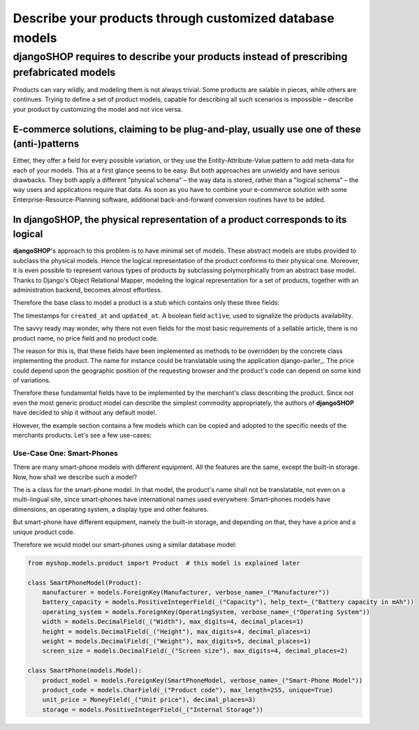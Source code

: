 =========================================================
Describe your products through customized database models
=========================================================

djangoSHOP requires to describe your products instead of prescribing prefabricated models
=========================================================================================

Products can vary wildly, and modeling them is not always trivial. Some products are salable in
pieces, while others are continues. Trying to define a set of product models, capable for describing
all such scenarios is impossible – describe your product by customizing the model and not vice
versa.


E-commerce solutions, claiming to be plug-and-play, usually use one of these (anti-)patterns
---------------------------------------------------------------------------------------------

Either, they offer a field for every possible variation, or they use the Entity-Attribute-Value
pattern to add meta-data for each of your models. This at a first glance seems to be easy. But both
approaches are unwieldy and have serious drawbacks. They both apply a different "physical schema" –
the way data is stored, rather than a "logical schema" – the way users and applications require that
data. As soon as you have to combine your e-commerce solution with some Enterprise-Resource-Planning
software, additional back-and-forward conversion routines have to be added.


In djangoSHOP, the physical representation of a product corresponds to its logical
----------------------------------------------------------------------------------

**djangoSHOP**'s approach to this problem is to have minimal set of models. These abstract models
are stubs provided to subclass the physical models. Hence the logical representation of the
product conforms to their physical one. Moreover, it is even possible to represent various types of
products by subclassing polymorphically from an abstract base model. Thanks to Django's Object
Relational Mapper, modeling the logical representation for a set of products, together with an
administration backend, becomes almost effortless. 

Therefore the base class to model a product is a stub which contains only these three fields:

The timestamps for ``created_at`` and ``updated_at``. A boolean field ``active``, used to signalize
the products availability.

The savvy ready may wonder, why there not even fields for the most basic requirements of a
sellable article, there is no product name, no price field and no product code.

The reason for this is, that these fields have been implemented as methods to be overridden by
the concrete class implementing the product. The name for instance could be translatable using
the application django-parler_. The price could depend upon the geographic position of the
requesting browser and the product's code can depend on some kind of variations.

Therefore these fundamental fields have to be implemented by the merchant's class describing the
product. Since not even the most generic product model can describe the simplest commodity
appropriately, the authors of **djangoSHOP** have decided to ship it without any default model.

However, the example section contains a few models which can be copied and adopted to the specific
needs of the merchants products. Let's see a few use-cases:


Use-Case One: Smart-Phones
..........................

There are many smart-phone models with different equipment. All the features are the same, except
the built-in storage. Now, how shall we describe such a model?

The is a class for the smart-phone model. In that model, the product's name shall not be
translatable, not even on a multi-lingual site, since smart-phones have international names used
everywhere. Smart-phones models have dimensions, an operating system, a display type and other
features.

But smart-phone have different equipment, namely the built-in storage, and depending on that, they
have a price and a unique product code.

Therefore we would model our smart-phones using a similar database model:

.. code-block:: python

	from myshop.models.product import Product  # this model is explained later
	
	class SmartPhoneModel(Product):
	    manufacturer = models.ForeignKey(Manufacturer, verbose_name=_("Manufacturer"))
	    battery_capacity = models.PositiveIntegerField(_("Capacity"), help_text=_("Battery capacity in mAh"))
	    operating_system = models.ForeignKey(OperatingSystem, verbose_name=_("Operating System"))
	    width = models.DecimalField(_("Width"), max_digits=4, decimal_places=1)
	    height = models.DecimalField(_("Height"), max_digits=4, decimal_places=1)
	    weight = models.DecimalField(_("Weight"), max_digits=5, decimal_places=1)
	    screen_size = models.DecimalField(_("Screen size"), max_digits=4, decimal_places=2)

	class SmartPhone(models.Model):
	    product_model = models.ForeignKey(SmartPhoneModel, verbose_name=_("Smart-Phone Model"))
	    product_code = models.CharField(_("Product code"), max_length=255, unique=True)
	    unit_price = MoneyField(_("Unit price"), decimal_places=3)
	    storage = models.PositiveIntegerField(_("Internal Storage"))
